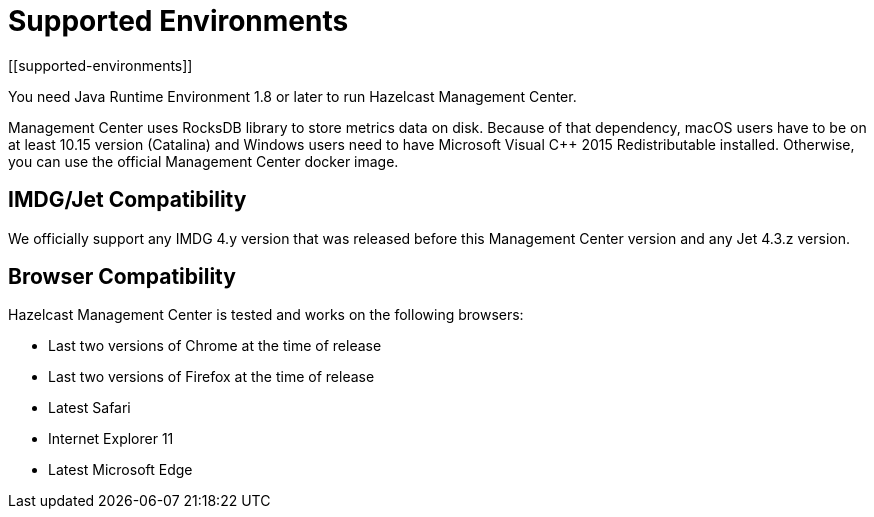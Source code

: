 = Supported Environments
[[supported-environments]]

You need Java Runtime Environment 1.8 or later to run Hazelcast Management Center.

Management Center uses RocksDB library to store metrics
data on disk. Because of that dependency, macOS users have to be on at least 10.15
version (Catalina) and Windows users need to have Microsoft Visual C++ 2015 Redistributable
installed. Otherwise, you can use the official Management Center docker image.

== IMDG/Jet Compatibility

We officially support any IMDG 4.y version that was released
before this Management Center version
and any Jet 4.3.z version.

[[browser-compatibility]]
== Browser Compatibility

Hazelcast Management Center is tested and works on the following browsers:

* Last two versions of Chrome at the time of release
* Last two versions of Firefox at the time of release
* Latest Safari
* Internet Explorer 11
* Latest Microsoft Edge
